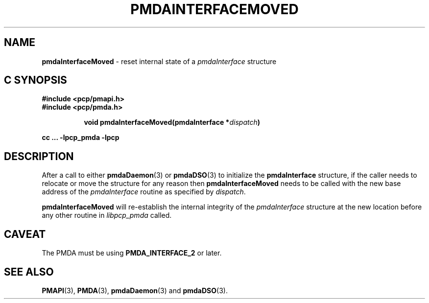 '\"macro stdmacro
.\"
.\" Copyright (c) 2014 Ken McDonell, 2014. All Rights Reserved.
.\"
.\" This program is free software; you can redistribute it and/or modify it
.\" under the terms of the GNU General Public License as published by the
.\" Free Software Foundation; either version 2 of the License, or (at your
.\" option) any later version.
.\"
.\" This program is distributed in the hope that it will be useful, but
.\" WITHOUT ANY WARRANTY; without even the implied warranty of MERCHANTABILITY
.\" or FITNESS FOR A PARTICULAR PURPOSE.  See the GNU General Public License
.\" for more details.
.\"
.\"
.TH PMDAINTERFACEMOVED 3 "PCP" "Performance Co-Pilot"
.SH NAME
\f3pmdaInterfaceMoved\f1 \- reset internal state of a \f2pmdaInterface\f1 structure
.SH "C SYNOPSIS"
.ft 3
#include <pcp/pmapi.h>
.br
#include <pcp/pmda.h>
.sp
.ad l
.hy 0
.in +8n
.ti -8n
void pmdaInterfaceMoved(pmdaInterface *\fIdispatch\fP)
.sp
.in
.hy
.ad
cc ... \-lpcp_pmda \-lpcp
.ft 1
.SH DESCRIPTION
After a call to either
.BR pmdaDaemon (3)
or
.BR pmdaDSO (3)
to initialize the
.B pmdaInterface
structure, if the caller needs to relocate or move the structure for
any reason then
.B pmdaInterfaceMoved
needs to be called with the new base address of the
.I pmdaInterface
routine as specified by
.IR dispatch .
.PP
.B pmdaInterfaceMoved
will re-establish the internal integrity of the
.I pmdaInterface
structure at the new location before any other routine in
.I libpcp_pmda
called.
.SH CAVEAT
The PMDA must be using
.B PMDA_INTERFACE_2
or later.
.SH SEE ALSO
.BR PMAPI (3),
.BR PMDA (3),
.BR pmdaDaemon (3)
and
.BR pmdaDSO (3).
